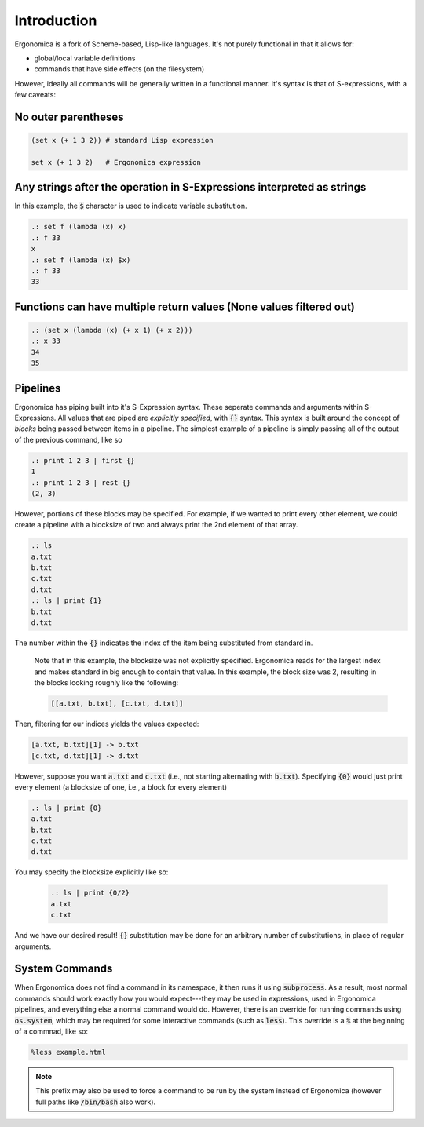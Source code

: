 Introduction
============

Ergonomica is a fork of Scheme-based, Lisp-like languages. It's not purely functional in that it allows for:

- global/local variable definitions
- commands that have side effects (on the filesystem)

However, ideally all commands will be generally written in a functional manner. It's syntax is that of S-expressions, with a few caveats:

No outer parentheses
--------------------

.. code:: lisp

   (set x (+ 1 3 2)) # standard Lisp expression

   set x (+ 1 3 2)   # Ergonomica expression

Any strings after the operation in S-Expressions interpreted as strings
-----------------------------------------------------------------------

In this example, the :code:`$` character is used to indicate variable substitution.

.. code:: lisp

   .: set f (lambda (x) x)
   .: f 33
   x
   .: set f (lambda (x) $x)
   .: f 33
   33
   

Functions can have multiple return values (None values filtered out)
--------------------------------------------------------------------

.. code:: lisp

   .: (set x (lambda (x) (+ x 1) (+ x 2)))
   .: x 33
   34
   35

   
Pipelines
---------

Ergonomica has piping built into it's S-Expression syntax. These seperate commands and arguments within S-Expressions. All values that are piped are *explicitly specified*, with :code:`{}` syntax. This syntax is built around the concept of *blocks* being passed between items in a pipeline. The simplest example of a pipeline is simply passing all of the output of the previous command, like so

.. code:: lisp

   .: print 1 2 3 | first {}
   1
   .: print 1 2 3 | rest {}
   (2, 3)

However, portions of these blocks may be specified. For example, if we wanted to print every other element, we could create a pipeline with a blocksize of two and always print the 2nd element of that array.

.. code:: lisp

   .: ls
   a.txt
   b.txt
   c.txt
   d.txt
   .: ls | print {1}
   b.txt
   d.txt

The number within the :code:`{}` indicates the index of the item being substituted from standard in.

 Note that in this example, the blocksize was not explicitly specified. Ergonomica reads for the largest index and makes standard in big enough to contain that value. In this example, the block size was 2, resulting in the blocks looking roughly like the following:

 .. code:: lisp

    [[a.txt, b.txt], [c.txt, d.txt]]


Then, filtering for our indices yields the values expected:

.. code:: lisp

   [a.txt, b.txt][1] -> b.txt
   [c.txt, d.txt][1] -> d.txt

However, suppose you want :code:`a.txt` and :code:`c.txt` (i.e., not starting alternating with :code:`b.txt`). Specifying :code:`{0}` would just print every element (a blocksize of one, i.e., a block for every element)

.. code:: lisp

   .: ls | print {0}
   a.txt
   b.txt
   c.txt
   d.txt

You may specify the blocksize explicitly like so:

 .. code:: lisp

    .: ls | print {0/2}
    a.txt
    c.txt

And we have our desired result! :code:`{}` substitution may be done for an arbitrary number of substitutions, in place of regular arguments.

System Commands
---------------

When Ergonomica does not find a command in its namespace, it then runs it using :code:`subprocess`. As a result, most normal commands should work exactly how you would expect---they may be used in expressions, used in Ergonomica pipelines, and everything else a normal command would do. However, there is an override for running commands using :code:`os.system`, which may be required for some interactive commands (such as :code:`less`). This override is a :code:`%` at the beginning of a commnad, like so:

.. code::

   %less example.html

.. note:: This prefix may also be used to force a command to be run by the system instead of Ergonomica (however full paths like :code:`/bin/bash` also work).
	  
